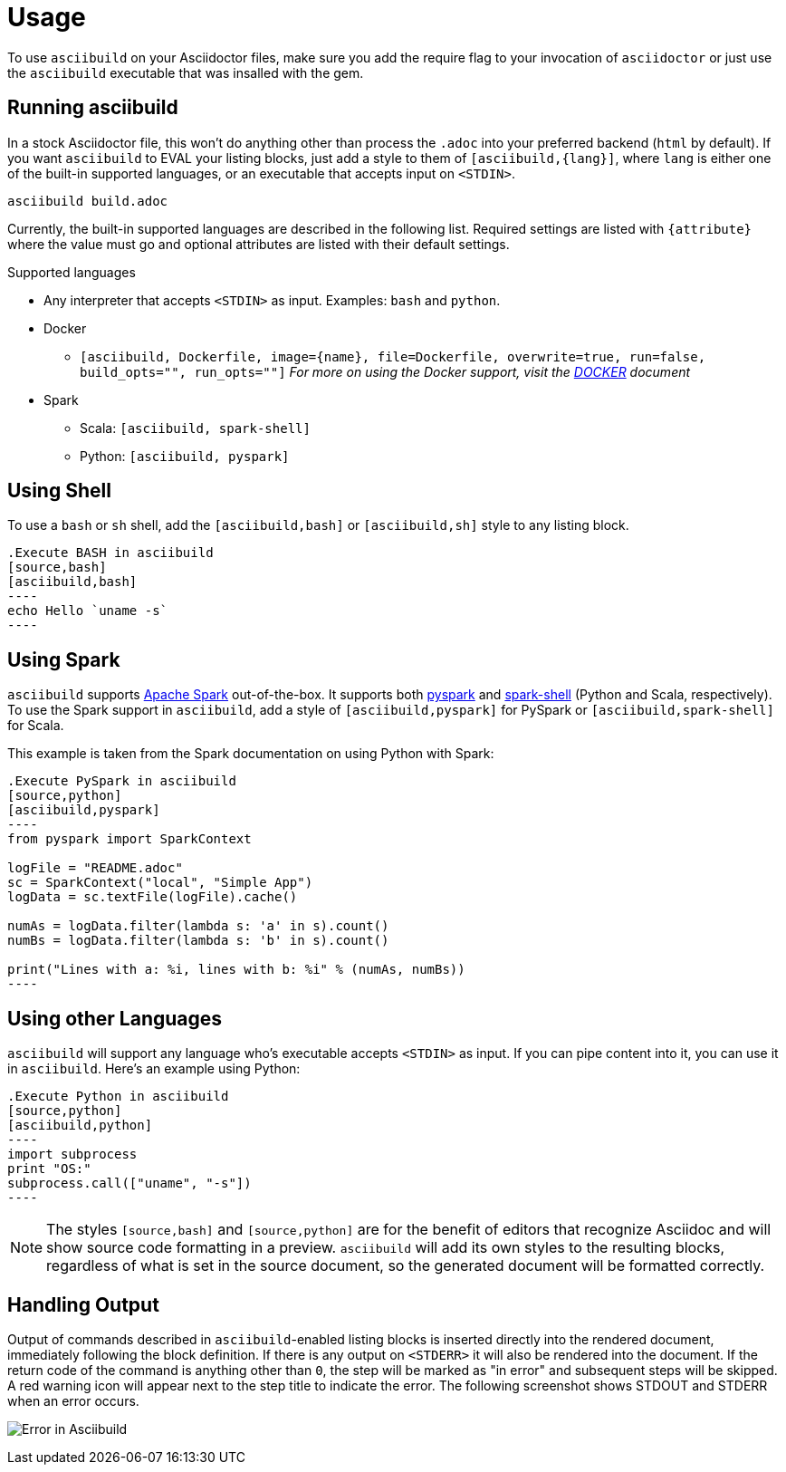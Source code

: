 = Usage

To use `asciibuild` on your Asciidoctor files, make sure you add the require flag to your invocation of `asciidoctor` or just use the `asciibuild` executable that was insalled with the gem.

== Running asciibuild

In a stock Asciidoctor file, this won't do anything other than process the `.adoc` into your preferred backend (`html` by default). If you want `asciibuild` to EVAL your listing blocks, just add a style to them of `[asciibuild,{lang}]`, where `lang` is either one of the built-in supported languages, or an executable that accepts input on `<STDIN>`.

[source,bash]
----
asciibuild build.adoc
----

Currently, the built-in supported languages are described in the following list. Required settings are listed with `{attribute}` where the value must go and optional attributes are listed with their default settings.

.Supported languages
* Any interpreter that accepts `<STDIN>` as input. Examples: `bash` and `python`.
* Docker
  - `[asciibuild, Dockerfile, image={name}, file=Dockerfile, overwrite=true, run=false, build_opts="", run_opts=""]` _For more on using the Docker support, visit the link:DOCKER.adoc[DOCKER] document_
* Spark
  - Scala: `[asciibuild, spark-shell]`
  - Python: `[asciibuild, pyspark]`

== Using Shell

To use a `bash` or `sh` shell, add the `[asciibuild,bash]` or `[asciibuild,sh]` style to any listing block.

[listing]
[source,asciidoc]
....
.Execute BASH in asciibuild
[source,bash]
[asciibuild,bash]
----
echo Hello `uname -s`
----
....

== Using Spark

`asciibuild` supports http://spark.apache.org/[Apache Spark] out-of-the-box. It supports both http://spark.apache.org/docs/latest/programming-guide.html#tab_python_0[pyspark] and http://spark.apache.org/docs/latest/programming-guide.html#tab_scala_0[spark-shell] (Python and Scala, respectively). To use the Spark support in `asciibuild`, add a style of `[asciibuild,pyspark]` for PySpark or `[asciibuild,spark-shell]` for Scala.

This example is taken from the Spark documentation on using Python with Spark:

[listing]
[source,asciidoc]
....
.Execute PySpark in asciibuild
[source,python]
[asciibuild,pyspark]
----
from pyspark import SparkContext

logFile = "README.adoc"
sc = SparkContext("local", "Simple App")
logData = sc.textFile(logFile).cache()

numAs = logData.filter(lambda s: 'a' in s).count()
numBs = logData.filter(lambda s: 'b' in s).count()

print("Lines with a: %i, lines with b: %i" % (numAs, numBs))
----
....

== Using other Languages

`asciibuild` will support any language who's executable accepts `<STDIN>` as input. If you can pipe content into it, you can use it in `asciibuild`. Here's an example using Python:

[listing]
[source,asciidoc]
....
.Execute Python in asciibuild
[source,python]
[asciibuild,python]
----
import subprocess
print "OS:"
subprocess.call(["uname", "-s"])
----
....

NOTE: The styles `[source,bash]` and `[source,python]` are for the benefit of editors that recognize Asciidoc and will show source code formatting in a preview. `asciibuild` will add its own styles to the resulting blocks, regardless of what is set in the source document, so the generated document will be formatted correctly.

== Handling Output

Output of commands described in `asciibuild`-enabled listing blocks is inserted directly into the rendered document, immediately following the block definition. If there is any output on `<STDERR>` it will also be rendered into the document. If the return code of the command is anything other than `0`, the step will be marked as "in error" and subsequent steps will be skipped. A red warning icon will appear next to the step title to indicate the error. The following screenshot shows STDOUT and STDERR when an error occurs.

image:asciibuild_error.jpg[Error in Asciibuild]
